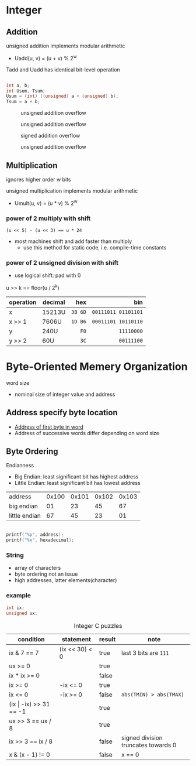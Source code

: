 #+DATE: <2016-03-30 Wed>

* Integer

** Addition

unsigned addition implements modular arithmetic
 - Uadd(u, v) = (u + v) % 2^{w}

Tadd and Uadd has identical bit-level operation

#+BEGIN_SRC C

int a, b;
int Usum, Tsum;
Usum = (int) ((unsigned) a + (unsigned) b);
Tsum = a + b;

#+END_SRC

#+CAPTION: unsigned addition overflow
#+ATTR_HTML: :width 500px
[[./res/unsigned_overflow.png]]
#+CAPTION: unsigned addition overflow
#+ATTR_HTML: :width 500px
[[./res/unsigned_addition.png]]
#+CAPTION: signed addition overflow
#+ATTR_HTML: :width 500px
[[./res/signed_overflow.png]]
#+CAPTION: unsigned addition overflow
#+ATTR_HTML: :width 500px
[[./res/signed_addition.png]]

** Multiplication

ignores higher order w bits

unsigned multiplication implements modular arithmetic
 - Umult(u, v) = (u * v) % 2^{w}

*** power of 2 multiply with shift

~(u << 5) - (u << 3) == u * 24~

 - most machines shift and add faster than multiply
   - use this method for static code, i.e. compile-time constants

*** power of 2 unsigned division with shift

 - use logical shift: pad with 0

u >> k == floor(u / 2^{k})

| operation | decimal |     hex |                 bin |
|           |         |     <r> |                 <r> |
|-----------+---------+---------+---------------------|
| x         | 15213U  | =3B 6D= | =00111011 01101101= |
| x >> 1    | 7606U   | =1D B6= | =00011101 10110110= |
| y         | 240U    |    =F0= |          =11110000= |
| y >> 2    | 60U     |    =3C= |          =00111100= |


* Byte-Oriented Memery Organization

word size
 - nominal size of integer value and address

** Address specify byte location
 - _Address of first byte in word_
 - Address of successive words differ
   depending on word size

** Byte Ordering

Endianness

 - Big Endian: least significant bit has highest address
 - Little Endian: least significant bit has lowest address

| address       | 0x100 | 0x101 | 0x102 | 0x103 |
| big endian    |    01 |    23 |    45 |    67 |
| little endian |    67 |    45 |    23 |    01 |

#+BEGIN_SRC C

printf("%p", address);
printf("%x", hexadecimal);

#+END_SRC

*** String

 - array of characters
 - byte ordering not an issue
 - high addresses, latter elements(character)

*** example

#+BEGIN_SRC C
int ix;
unsigned ux;
#+END_SRC

#+CAPTION: Integer C puzzles
| condition                  | statement      | result | note                                |
|----------------------------+----------------+--------+-------------------------------------|
| ix & 7 == 7                | (ix << 30) < 0 | true   | last 3 bits are =111=               |
| ux >= 0                    |                | true   |                                     |
| ix * ix >= 0               |                | false  |                                     |
| ix >= 0                    | -ix <= 0       | true   |                                     |
| ix <= 0                    | -ix >= 0       | false  | =abs(TMIN) > abs(TMAX)=             |
| (ix \vert -ix) >> 31 == -1 |                | true   |                                     |
| ux >> 3 == ux / 8          |                | true   |                                     |
| ix >> 3 == ix / 8          |                | false  | signed division truncates towards 0 |
| x & (x - 1) != 0           |                | false  | x == 0                              |
